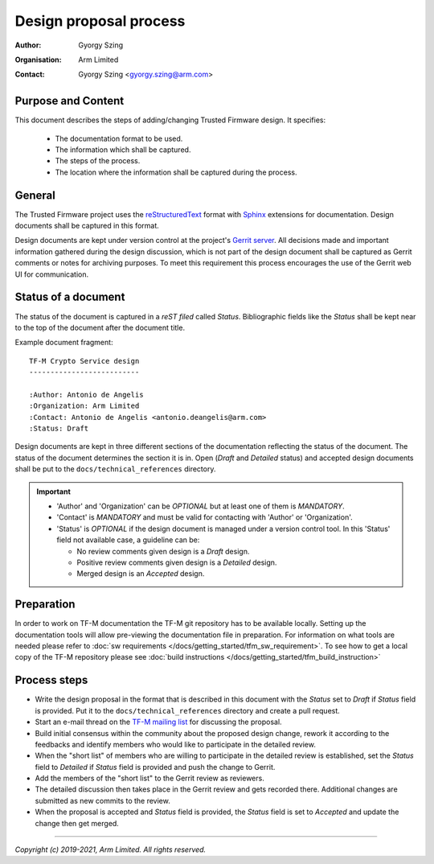 Design proposal process
=======================

:Author: Gyorgy Szing
:Organisation: Arm Limited
:Contact: Gyorgy Szing <gyorgy.szing@arm.com>

Purpose and Content
-------------------
This document describes the steps of adding/changing Trusted Firmware design. It
specifies:

  - The documentation format to be used.
  - The information which shall be captured.
  - The steps of the process.
  - The location where the information shall be captured during the process.

General
-------
The Trusted Firmware project uses the
`reStructuredText <http://docutils.sourceforge.net/rst.html>`_ format with
`Sphinx <http://www.sphinx-doc.org/en/master/usage/restructuredtext/index.html>`_
extensions for documentation. Design documents shall be captured in this format.

Design documents are kept under version control at the project's
`Gerrit server <https://review.trustedfirmware.org>`_. All decisions made and
important information gathered during the design discussion, which is  not part
of the design document shall be captured as Gerrit comments or notes for
archiving purposes. To meet this requirement this process encourages the use of
the Gerrit web UI for communication.


Status of a document
---------------------
The status of the document is captured in a *reST filed* called *Status*.
Bibliographic fields like the *Status* shall be kept near to the top of the
document after the document title.

Example document fragment::

    TF-M Crypto Service design
    --------------------------

    :Author: Antonio de Angelis
    :Organization: Arm Limited
    :Contact: Antonio de Angelis <antonio.deangelis@arm.com>
    :Status: Draft

Design documents are kept in three different sections of the documentation
reflecting the status of the document. The status of the document determines
the section it is in. Open (*Draft* and *Detailed* status) and accepted design
documents shall be put to the ``docs/technical_references`` directory.

.. important::
  - 'Author' and 'Organization' can be *OPTIONAL* but at least one of them is
    *MANDATORY*.
  - 'Contact' is *MANDATORY* and must be valid for contacting with 'Author'
    or 'Organization'.
  - 'Status' is *OPTIONAL* if the design document is managed under a version
    control tool. In this 'Status' field not available case, a guideline can be:

    - No review comments given design is a *Draft* design.
    - Positive review comments given design is a *Detailed* design.
    - Merged design is an *Accepted* design.

Preparation
-------------
In order to work on TF-M documentation the TF-M git repository has to be
available locally. Setting up the documentation tools will allow pre-viewing the
documentation file in preparation.
For information on what tools are needed please refer to
:doc:`sw requirements </docs/getting_started/tfm_sw_requirement>`. To see how to get
a local copy of the TF-M repository please see
:doc:`build instructions </docs/getting_started/tfm_build_instruction>`

Process steps
-------------

- Write the design proposal in the format that is described in this document
  with the *Status* set to *Draft* if *Status* field is provided. Put it to the
  ``docs/technical_references`` directory and create a pull request.
- Start an e-mail thread on the
  `TF-M mailing list <mailto:tf-m@lists.trustedfirmware.org>`_ for discussing
  the proposal.
- Build initial consensus within the community about the proposed design
  change, rework it according to the feedbacks and identify members who would
  like to participate in the detailed review.
- When the "short list" of members who are willing to participate in the
  detailed review is established, set the *Status* field to *Detailed* if
  *Status* field is provided and push the change to Gerrit.
- Add the members of the "short list" to the Gerrit review as reviewers.
- The detailed discussion then takes place in the Gerrit review and gets
  recorded there.
  Additional changes are submitted as new commits to the review.
- When the proposal is accepted and *Status* field is provided, the *Status*
  field is set to *Accepted* and update the change then get merged.

.. uml::

  @startuml
  !define DRAFT_DIR **docs/technical_references/**
  !define REJECTED_DIR **docs/technical_references/rejected/**
  !define GERRIT_URL https://review.trustedfirmware.org
  !define GERRIT_LINK [[GERRIT_URL trustedfirmware.org]]
  !define MAINTAINER_RST_URL https://git.trustedfirmware.org/TF-M/trusted-firmware-m.git/tree/docs/maintainers.rst
  !define TFM_MAILING_LIST mailto:tf-m@lists.trustedfirmware.org
  !define NO_DECISION **no**
  !define YES_DECISION **yes**
  !define STATUS_DRAFT **Draft**
  !define STATUS_DETAILED **Detailed**
  !define STATUS_REJECTED **Rejected**
  !define STATUS_ACCEPTED **Accepted**

  title Design Proposal Process

  start
  :Create first draft.in [[http://docutils.sourceforge.net/rst.html ReST format]];
  :Set it's available 'Status' field to STATUS_DRAFT.;

  :Add your document under DRAFT_DIR.;
  :Create pull-request at GERRIT_LINK.;
  partition "Initial review." {
      :Start an e-mail thread at [[TFM_MAILING_LIST tf-m mailing list]].;
      repeat
          :Build initial consensus within the
           community about the proposed design change.;
          :Gather developers interested in detailed review.;
       repeat while (Ready for detailed review?)
  }

  partition "Detailed review." {
      :Set available 'Status' field to STATUS_DETAILED.;
      :Add reviewers to pull request.;

      repeat
         :Discuss design in Gerrit comments/notes.;
         :Log the result of discussions over
          other communication channels
          as Gerrit comments/notes.;
         :Push new document version if needed.;
      repeat while (Consensus reached?)
  }

  if (Design is accepted?) then (STATUS_ACCEPTED)
      :Sets available 'Status' field to STATUS_ACCEPTED.;
      ://Submit// the pull-request.;
  else (STATUS_REJECTED)
  endif

  stop

  @enduml

--------------

*Copyright (c) 2019-2021, Arm Limited. All rights reserved.*
